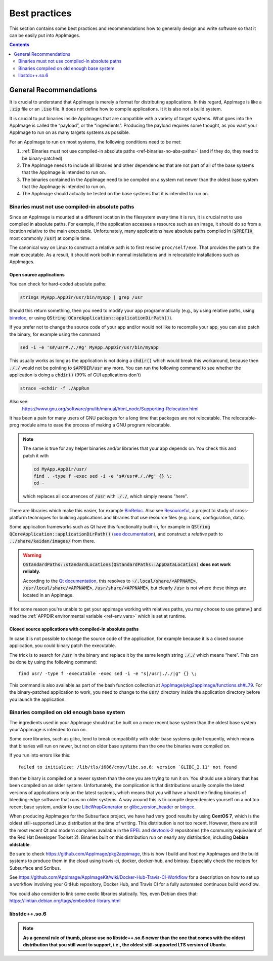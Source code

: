 Best practices
==============

This section contains some best practices and recommendations how to generally design and write software so that it can be easily put into AppImages.


.. contents:: Contents
   :local:
   :depth: 2


General Recommendations
'''''''''''''''''''''''

It is crucial to understand that AppImage is merely a format for distributing applications. In this regard, AppImage is like a :code:`.zip` file or an :code:`.iso` file. It does not define how to compile applications. It it is also not a build system.

It is crucial to put binaries inside AppImages that are compatible with a variety of target systems. What goes into the AppImage is called the “payload”, or the “ingredients”. Producing the payload requires some thought, as you want your AppImage to run on as many targets systems as possible.

For an AppImage to run on most systems, the following conditions need to be met:

#. :ref:`Binaries must not use compiled-in absolute paths <ref-binaries-no-abs-paths>` (and if they do, they need to be binary-patched)
#. The AppImage needs to include all libraries and other dependencies that are not part of all of the base systems that the AppImage is intended to run on.
#. The binaries contained in the AppImage need to be compiled on a system not newer than the oldest base system that the AppImage is intended to run on.
#. The AppImage should actually be tested on the base systems that it is intended to run on.

.. _ref-binaries-no-abs-paths:

Binaries must not use compiled-in absolute paths
------------------------------------------------

Since an AppImage is mounted at a different location in the filesystem
every time it is run, it is crucial not to use compiled in absolute
paths. For example, if the application accesses a resource such as an
image, it should do so from a location relative to the main
executable. Unfortunately, many applications have absolute paths
compiled in (:code:`$PREFIX`, most commonly :code:`/usr`) at compile
time.

The canonical way on Linux to construct a relative path is to first
resolve ``proc/self/exe``. That provides the path to the main
executable. As a result, it should work both in normal installations
and in relocatable installations such as AppImages.

.. _ref-open-source-applications:

Open source applications
^^^^^^^^^^^^^^^^^^^^^^^^

You can check for hard-coded absolute paths:

.. code-block:: shell

	strings MyApp.AppDir/usr/bin/myapp | grep /usr

Should this return something, then you need to modify your app programmatically (e.g., by using relative paths, using `binreloc <https://github.com/limbahq/binreloc>`__, or using :code:`QString QCoreApplication::applicationDirPath()`).

If you prefer not to change the source code of your app and/or would not like to recompile your app, you can also patch the binary, for example using the command

.. code-block:: shell

    sed -i -e 's#/usr#././#g' MyApp.AppDir/usr/bin/myapp

This usually works as long as the application is not doing a :code:`chdir()` which would break this workaround, because then :code:`././` would not be pointing to :code:`$APPDIR/usr` any more. You can run the following command to see whether the application is doing a :code:`chdir()` (99% of GUI applications don't)

.. code-block:: shell

	strace -echdir -f ./AppRun

Also see:
	https://www.gnu.org/software/gnulib/manual/html_node/Supporting-Relocation.html


It has been a pain for many users of GNU packages for a long time that packages are not relocatable. The relocatable-prog module aims to ease the process of making a GNU program relocatable.

.. note::
	The same is true for any helper binaries and/or libraries that your app depends on. You check this and patch it with

	.. code-block:: shell

		cd MyApp.AppDir/usr/
		find . -type f -exec sed -i -e 's#/usr#././#g' {} \;
		cd -

	which replaces all occurrences of :code:`/usr` with :code:`././`, which simply means "here".

There are libraries which make this easier, for example `BinReloc`_. Also see `Resourceful`_, a project to study of cross-platform techniques for building applications and libraries that use resource files (e.g. icons, configuration, data).

Some application frameworks such as Qt have this functionality built-in, for example in :code:`QString QCoreApplication::applicationDirPath()` (`see documentation`_), and construct a *relative* path to :code:`../share/kaidan/images/` from there.

.. seealso::

   For an example, see: https://github.com/KaidanIM/Kaidan/commit/da38011b55a1aa5d17764647ecd699deb4be437f

.. warning::

   :code:`QStandardPaths::standardLocations(QStandardPaths::AppDataLocation)` **does not work reliably.**

   According to the `Qt documentation`_, this resolves to :code:`~/.local/share/<APPNAME>`, :code:`/usr/local/share/<APPNAME>`, :code:`/usr/share/<APPNAME>`, but clearly :code:`/usr` is not where these things are located in an AppImage.

..
  I've added this. Should it be removed?

If for some reason you're unable to get your appimage working with
relatives paths, you may choose to use getenv() and read the
:ref:`APPDIR environmental variable <ref-env_vars>` which is set at
runtime.

.. _BinReloc: https://github.com/limbahq/binreloc
.. _Resourceful: https://github.com/drbenmorgan/Resourceful
.. _Qt documentation: https://doc.qt.io/qt-5/qstandardpaths.html
.. _see documentation: https://doc.qt.io/qt-5/qcoreapplication.html#applicationDirPath


.. _ref-closed-source-apps-abs-paths:

Closed source applications with compiled-in absolute paths
^^^^^^^^^^^^^^^^^^^^^^^^^^^^^^^^^^^^^^^^^^^^^^^^^^^^^^^^^^

In case it is not possible to change the source code of the application, for example because it is a closed source application, you could binary patch the executable.

The trick is to search for :code:`/usr` in the binary and replace it by the same length string :code:`././` which means “here”. This can be done by using the following command::

	find usr/ -type f -executable -exec sed -i -e "s|/usr|././|g" {} \;

This command is also available as part of the bash function collection at `AppImage/pkg2appimage/functions.sh#L79`_. For the binary-patched application to work, you need to change to the :code:`usr/` directory inside the application directory before you launch the application.

.. _AppImage/pkg2appimage/functions.sh\#L79: https://github.com/AppImage/pkg2appimage/blob/9249a99e653272416c8ee8f42cecdde12573ba3e/functions.sh#L79


.. _ref-binaries-compiled-on-old-system:

Binaries compiled on old enough base system
-------------------------------------------

The ingredients used in your AppImage should not be built on a more recent base system than the oldest base system your AppImage is intended to run on.

Some core libraries, such as glibc, tend to break compatibility with older base systems quite frequently, which means that binaries will run on newer, but not on older base systems than the one the binaries were compiled on.

If you run into errors like this::

	failed to initialize: /lib/tls/i686/cmov/libc.so.6: version `GLIBC_2.11' not found

then the binary is compiled on a newer system than the one you are trying to run it on. You should use a binary that has been compiled on an older system. Unfortunately, the complication is that distributions usually compile the latest versions of applications only on the latest systems, which means that you will have a hard time finding binaries of bleeding-edge software that runs on older systems. A way around this is to compile dependencies yourself on a not too recent base system, and/or to use LibcWrapGenerator_ or glibc_version_header_ or bingcc_.

When producing AppImages for the Subsurface project, we have had very good results by using **CentOS 7**, which is the oldest still-supported Linux distribution at the time of writing. This distribution is not too recent. However, there are still the most recent Qt and modern compilers available in the EPEL_ and devtools-2_ repositories (the community equivalent of the Red Hat Developer Toolset 2). Binaries built on this distribution run on nearly any distribution, including **Debian oldstable**.

Be sure to check https://github.com/AppImage/pkg2appimage, this is how I build and host my AppImages and the build systems to produce them in the cloud using travis-ci, docker, docker-hub, and bintray. Especially check the recipes for Subsurface and Scribus.

See https://github.com/AppImage/AppImageKit/wiki/Docker-Hub-Travis-CI-Workflow for a description on how to set up a workflow involving your GitHub repository, Docker Hub, and Travis CI for a fully automated continuous build workflow.

You could also consider to link some exotic libraries statically. Yes, even Debian does that:
https://lintian.debian.org/tags/embedded-library.html

.. _LibcWrapGenerator: https://github.com/AppImage/AppImageKit/tree/stable/v1.0/LibcWrapGenerator
.. _bingcc: https://github.com/sulix/bingcc
.. _glibc_version_header: https://github.com/wheybags/glibc_version_header
.. _EPEL: https://fedoraproject.org/wiki/EPEL
.. _devtools-2: http://people.centos.org/tru/devtools-2/

.. seealso::

   This concept is also described in :ref:`build-on-old-systems`.


.. _ref-libstdc++.so.6:

libstdc++.so.6
--------------

.. note::
	**As a general rule of thumb, please use no libstdc++.so.6 newer than the one that comes with the oldest distribution that you still want to support, i.e., the oldest still-supported LTS version of Ubuntu**.
